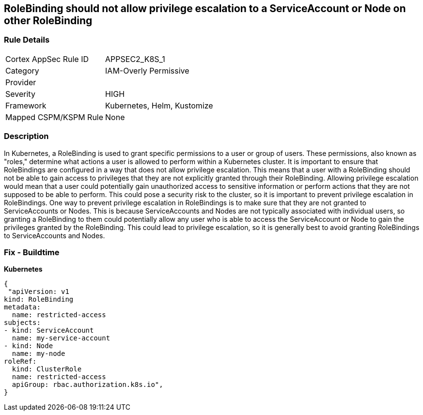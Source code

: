 == RoleBinding should not allow privilege escalation to a ServiceAccount or Node on other RoleBinding
// RoleBinding should not allow privilege escalation to a ServiceAccount or Node on another RoleBinding

=== Rule Details

[cols="1,3"]
|===
|Cortex AppSec Rule ID |APPSEC2_K8S_1
|Category |IAM-Overly Permissive
|Provider |
|Severity |HIGH
|Framework |Kubernetes, Helm, Kustomize
|Mapped CSPM/KSPM Rule |None
|===


=== Description 


In Kubernetes, a RoleBinding is used to grant specific permissions to a user or group of users.
These permissions, also known as "roles," determine what actions a user is allowed to perform within a Kubernetes cluster.
It is important to ensure that RoleBindings are configured in a way that does not allow privilege escalation.
This means that a user with a RoleBinding should not be able to gain access to privileges that they are not explicitly granted through their RoleBinding.
Allowing privilege escalation would mean that a user could potentially gain unauthorized access to sensitive information or perform actions that they are not supposed to be able to perform.
This could pose a security risk to the cluster, so it is important to prevent privilege escalation in RoleBindings.
One way to prevent privilege escalation in RoleBindings is to make sure that they are not granted to ServiceAccounts or Nodes.
This is because ServiceAccounts and Nodes are not typically associated with individual users, so granting a RoleBinding to them could potentially allow any user who is able to access the ServiceAccount or Node to gain the privileges granted by the RoleBinding.
This could lead to privilege escalation, so it is generally best to avoid granting RoleBindings to ServiceAccounts and Nodes.

=== Fix - Buildtime

*Kubernetes*

[source,yaml]
----
{
 "apiVersion: v1
kind: RoleBinding
metadata:
  name: restricted-access
subjects:
- kind: ServiceAccount
  name: my-service-account
- kind: Node
  name: my-node
roleRef:
  kind: ClusterRole
  name: restricted-access
  apiGroup: rbac.authorization.k8s.io",
}
----

